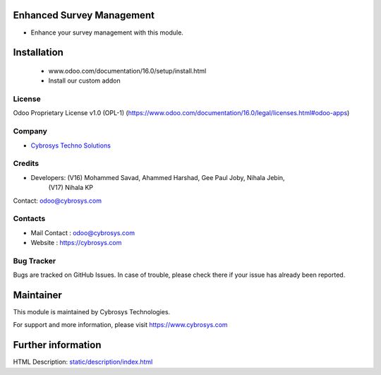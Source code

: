 .. image:: https://img.shields.io/badge/licence-OPL--1-red.svg
    :target: https://www.odoo.com/documentation/16.0/legal/licenses.html#odoo-apps
    :alt: License: OPL-1

Enhanced Survey Management
==========================
* Enhance your survey management with this module.

Installation
============
    - www.odoo.com/documentation/16.0/setup/install.html
    - Install our custom addon

License
-------
Odoo Proprietary License v1.0 (OPL-1)
(https://www.odoo.com/documentation/16.0/legal/licenses.html#odoo-apps)

Company
-------
* `Cybrosys Techno Solutions <https://cybrosys.com/>`__

Credits
-------
* Developers: (V16) Mohammed Savad, Ahammed Harshad, Gee Paul Joby, Nihala Jebin,
              (V17) Nihala KP
Contact: odoo@cybrosys.com

Contacts
--------
* Mail Contact : odoo@cybrosys.com
* Website : https://cybrosys.com

Bug Tracker
-----------
Bugs are tracked on GitHub Issues. In case of trouble, please check there if your issue has already been reported.

Maintainer
==========
.. image:: https://cybrosys.com/images/logo.png
   :target: https://cybrosys.com
This module is maintained by Cybrosys Technologies.

For support and more information, please visit https://www.cybrosys.com

Further information
===================
HTML Description: `<static/description/index.html>`__
